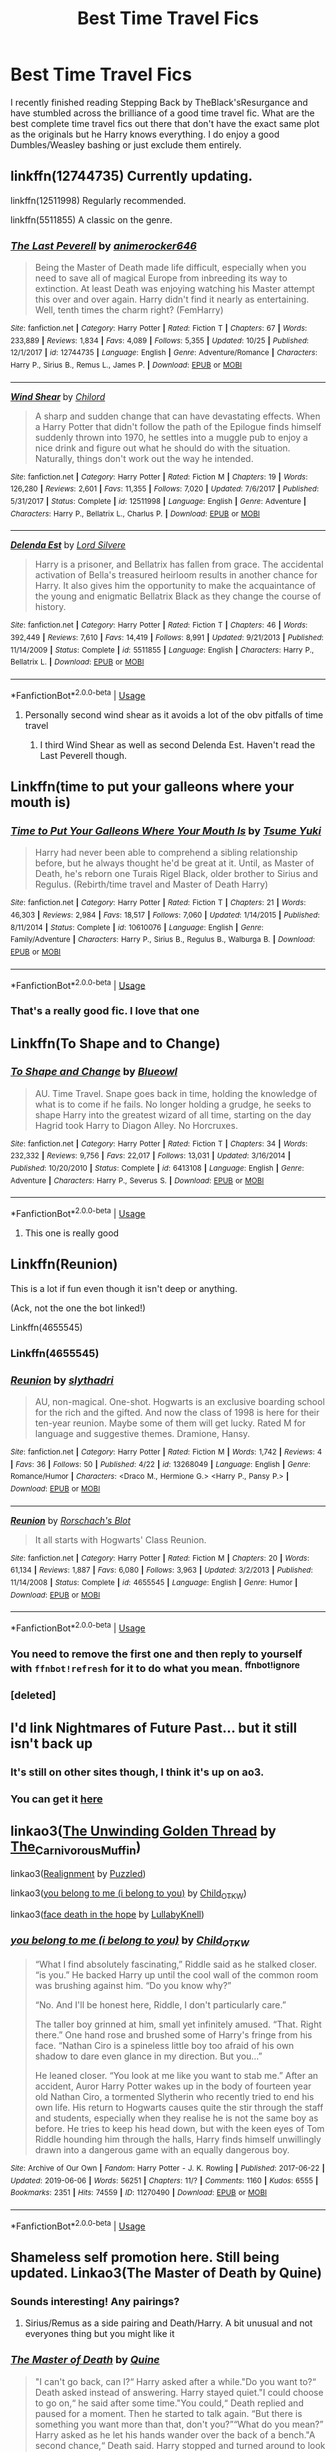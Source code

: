 #+TITLE: Best Time Travel Fics

* Best Time Travel Fics
:PROPERTIES:
:Author: jasoneill23
:Score: 74
:DateUnix: 1573124972.0
:DateShort: 2019-Nov-07
:FlairText: Request
:END:
I recently finished reading Stepping Back by TheBlack'sResurgance and have stumbled across the brilliance of a good time travel fic. What are the best complete time travel fics out there that don't have the exact same plot as the originals but he Harry knows everything. I do enjoy a good Dumbles/Weasley bashing or just exclude them entirely.


** linkffn(12744735) Currently updating.

linkffn(12511998) Regularly recommended.

linkffn(5511855) A classic on the genre.
:PROPERTIES:
:Author: awdrgh
:Score: 15
:DateUnix: 1573134709.0
:DateShort: 2019-Nov-07
:END:

*** [[https://www.fanfiction.net/s/12744735/1/][*/The Last Peverell/*]] by [[https://www.fanfiction.net/u/3148526/animerocker646][/animerocker646/]]

#+begin_quote
  Being the Master of Death made life difficult, especially when you need to save all of magical Europe from inbreeding its way to extinction. At least Death was enjoying watching his Master attempt this over and over again. Harry didn't find it nearly as entertaining. Well, tenth times the charm right? (FemHarry)
#+end_quote

^{/Site/:} ^{fanfiction.net} ^{*|*} ^{/Category/:} ^{Harry} ^{Potter} ^{*|*} ^{/Rated/:} ^{Fiction} ^{T} ^{*|*} ^{/Chapters/:} ^{67} ^{*|*} ^{/Words/:} ^{233,889} ^{*|*} ^{/Reviews/:} ^{1,834} ^{*|*} ^{/Favs/:} ^{4,089} ^{*|*} ^{/Follows/:} ^{5,355} ^{*|*} ^{/Updated/:} ^{10/25} ^{*|*} ^{/Published/:} ^{12/1/2017} ^{*|*} ^{/id/:} ^{12744735} ^{*|*} ^{/Language/:} ^{English} ^{*|*} ^{/Genre/:} ^{Adventure/Romance} ^{*|*} ^{/Characters/:} ^{Harry} ^{P.,} ^{Sirius} ^{B.,} ^{Remus} ^{L.,} ^{James} ^{P.} ^{*|*} ^{/Download/:} ^{[[http://www.ff2ebook.com/old/ffn-bot/index.php?id=12744735&source=ff&filetype=epub][EPUB]]} ^{or} ^{[[http://www.ff2ebook.com/old/ffn-bot/index.php?id=12744735&source=ff&filetype=mobi][MOBI]]}

--------------

[[https://www.fanfiction.net/s/12511998/1/][*/Wind Shear/*]] by [[https://www.fanfiction.net/u/67673/Chilord][/Chilord/]]

#+begin_quote
  A sharp and sudden change that can have devastating effects. When a Harry Potter that didn't follow the path of the Epilogue finds himself suddenly thrown into 1970, he settles into a muggle pub to enjoy a nice drink and figure out what he should do with the situation. Naturally, things don't work out the way he intended.
#+end_quote

^{/Site/:} ^{fanfiction.net} ^{*|*} ^{/Category/:} ^{Harry} ^{Potter} ^{*|*} ^{/Rated/:} ^{Fiction} ^{M} ^{*|*} ^{/Chapters/:} ^{19} ^{*|*} ^{/Words/:} ^{126,280} ^{*|*} ^{/Reviews/:} ^{2,601} ^{*|*} ^{/Favs/:} ^{11,355} ^{*|*} ^{/Follows/:} ^{7,020} ^{*|*} ^{/Updated/:} ^{7/6/2017} ^{*|*} ^{/Published/:} ^{5/31/2017} ^{*|*} ^{/Status/:} ^{Complete} ^{*|*} ^{/id/:} ^{12511998} ^{*|*} ^{/Language/:} ^{English} ^{*|*} ^{/Genre/:} ^{Adventure} ^{*|*} ^{/Characters/:} ^{Harry} ^{P.,} ^{Bellatrix} ^{L.,} ^{Charlus} ^{P.} ^{*|*} ^{/Download/:} ^{[[http://www.ff2ebook.com/old/ffn-bot/index.php?id=12511998&source=ff&filetype=epub][EPUB]]} ^{or} ^{[[http://www.ff2ebook.com/old/ffn-bot/index.php?id=12511998&source=ff&filetype=mobi][MOBI]]}

--------------

[[https://www.fanfiction.net/s/5511855/1/][*/Delenda Est/*]] by [[https://www.fanfiction.net/u/116880/Lord-Silvere][/Lord Silvere/]]

#+begin_quote
  Harry is a prisoner, and Bellatrix has fallen from grace. The accidental activation of Bella's treasured heirloom results in another chance for Harry. It also gives him the opportunity to make the acquaintance of the young and enigmatic Bellatrix Black as they change the course of history.
#+end_quote

^{/Site/:} ^{fanfiction.net} ^{*|*} ^{/Category/:} ^{Harry} ^{Potter} ^{*|*} ^{/Rated/:} ^{Fiction} ^{T} ^{*|*} ^{/Chapters/:} ^{46} ^{*|*} ^{/Words/:} ^{392,449} ^{*|*} ^{/Reviews/:} ^{7,610} ^{*|*} ^{/Favs/:} ^{14,419} ^{*|*} ^{/Follows/:} ^{8,991} ^{*|*} ^{/Updated/:} ^{9/21/2013} ^{*|*} ^{/Published/:} ^{11/14/2009} ^{*|*} ^{/Status/:} ^{Complete} ^{*|*} ^{/id/:} ^{5511855} ^{*|*} ^{/Language/:} ^{English} ^{*|*} ^{/Characters/:} ^{Harry} ^{P.,} ^{Bellatrix} ^{L.} ^{*|*} ^{/Download/:} ^{[[http://www.ff2ebook.com/old/ffn-bot/index.php?id=5511855&source=ff&filetype=epub][EPUB]]} ^{or} ^{[[http://www.ff2ebook.com/old/ffn-bot/index.php?id=5511855&source=ff&filetype=mobi][MOBI]]}

--------------

*FanfictionBot*^{2.0.0-beta} | [[https://github.com/tusing/reddit-ffn-bot/wiki/Usage][Usage]]
:PROPERTIES:
:Author: FanfictionBot
:Score: 5
:DateUnix: 1573134726.0
:DateShort: 2019-Nov-07
:END:

**** Personally second wind shear as it avoids a lot of the obv pitfalls of time travel
:PROPERTIES:
:Author: nicnacR
:Score: 5
:DateUnix: 1573163967.0
:DateShort: 2019-Nov-08
:END:

***** I third Wind Shear as well as second Delenda Est. Haven't read the Last Peverell though.
:PROPERTIES:
:Author: DarthGhengis
:Score: 3
:DateUnix: 1573228626.0
:DateShort: 2019-Nov-08
:END:


** Linkffn(time to put your galleons where your mouth is)
:PROPERTIES:
:Author: LiriStorm
:Score: 19
:DateUnix: 1573132704.0
:DateShort: 2019-Nov-07
:END:

*** [[https://www.fanfiction.net/s/10610076/1/][*/Time to Put Your Galleons Where Your Mouth Is/*]] by [[https://www.fanfiction.net/u/2221413/Tsume-Yuki][/Tsume Yuki/]]

#+begin_quote
  Harry had never been able to comprehend a sibling relationship before, but he always thought he'd be great at it. Until, as Master of Death, he's reborn one Turais Rigel Black, older brother to Sirius and Regulus. (Rebirth/time travel and Master of Death Harry)
#+end_quote

^{/Site/:} ^{fanfiction.net} ^{*|*} ^{/Category/:} ^{Harry} ^{Potter} ^{*|*} ^{/Rated/:} ^{Fiction} ^{T} ^{*|*} ^{/Chapters/:} ^{21} ^{*|*} ^{/Words/:} ^{46,303} ^{*|*} ^{/Reviews/:} ^{2,984} ^{*|*} ^{/Favs/:} ^{18,517} ^{*|*} ^{/Follows/:} ^{7,060} ^{*|*} ^{/Updated/:} ^{1/14/2015} ^{*|*} ^{/Published/:} ^{8/11/2014} ^{*|*} ^{/Status/:} ^{Complete} ^{*|*} ^{/id/:} ^{10610076} ^{*|*} ^{/Language/:} ^{English} ^{*|*} ^{/Genre/:} ^{Family/Adventure} ^{*|*} ^{/Characters/:} ^{Harry} ^{P.,} ^{Sirius} ^{B.,} ^{Regulus} ^{B.,} ^{Walburga} ^{B.} ^{*|*} ^{/Download/:} ^{[[http://www.ff2ebook.com/old/ffn-bot/index.php?id=10610076&source=ff&filetype=epub][EPUB]]} ^{or} ^{[[http://www.ff2ebook.com/old/ffn-bot/index.php?id=10610076&source=ff&filetype=mobi][MOBI]]}

--------------

*FanfictionBot*^{2.0.0-beta} | [[https://github.com/tusing/reddit-ffn-bot/wiki/Usage][Usage]]
:PROPERTIES:
:Author: FanfictionBot
:Score: 13
:DateUnix: 1573132725.0
:DateShort: 2019-Nov-07
:END:


*** That's a really good fic. I love that one
:PROPERTIES:
:Author: Yeknomerif
:Score: 3
:DateUnix: 1573228210.0
:DateShort: 2019-Nov-08
:END:


** Linkffn(To Shape and to Change)
:PROPERTIES:
:Author: DeDe_at_it_again
:Score: 9
:DateUnix: 1573144541.0
:DateShort: 2019-Nov-07
:END:

*** [[https://www.fanfiction.net/s/6413108/1/][*/To Shape and Change/*]] by [[https://www.fanfiction.net/u/1201799/Blueowl][/Blueowl/]]

#+begin_quote
  AU. Time Travel. Snape goes back in time, holding the knowledge of what is to come if he fails. No longer holding a grudge, he seeks to shape Harry into the greatest wizard of all time, starting on the day Hagrid took Harry to Diagon Alley. No Horcruxes.
#+end_quote

^{/Site/:} ^{fanfiction.net} ^{*|*} ^{/Category/:} ^{Harry} ^{Potter} ^{*|*} ^{/Rated/:} ^{Fiction} ^{T} ^{*|*} ^{/Chapters/:} ^{34} ^{*|*} ^{/Words/:} ^{232,332} ^{*|*} ^{/Reviews/:} ^{9,756} ^{*|*} ^{/Favs/:} ^{22,017} ^{*|*} ^{/Follows/:} ^{13,031} ^{*|*} ^{/Updated/:} ^{3/16/2014} ^{*|*} ^{/Published/:} ^{10/20/2010} ^{*|*} ^{/Status/:} ^{Complete} ^{*|*} ^{/id/:} ^{6413108} ^{*|*} ^{/Language/:} ^{English} ^{*|*} ^{/Genre/:} ^{Adventure} ^{*|*} ^{/Characters/:} ^{Harry} ^{P.,} ^{Severus} ^{S.} ^{*|*} ^{/Download/:} ^{[[http://www.ff2ebook.com/old/ffn-bot/index.php?id=6413108&source=ff&filetype=epub][EPUB]]} ^{or} ^{[[http://www.ff2ebook.com/old/ffn-bot/index.php?id=6413108&source=ff&filetype=mobi][MOBI]]}

--------------

*FanfictionBot*^{2.0.0-beta} | [[https://github.com/tusing/reddit-ffn-bot/wiki/Usage][Usage]]
:PROPERTIES:
:Author: FanfictionBot
:Score: 6
:DateUnix: 1573144557.0
:DateShort: 2019-Nov-07
:END:

**** This one is really good
:PROPERTIES:
:Author: southernfriedsexy
:Score: 2
:DateUnix: 1573168781.0
:DateShort: 2019-Nov-08
:END:


** Linkffn(Reunion)

This is a lot if fun even though it isn't deep or anything.

(Ack, not the one the bot linked!)

Linkffn(4655545)
:PROPERTIES:
:Author: nescienceescape
:Score: 5
:DateUnix: 1573149399.0
:DateShort: 2019-Nov-07
:END:

*** Linkffn(4655545)
:PROPERTIES:
:Author: nescienceescape
:Score: 4
:DateUnix: 1573149621.0
:DateShort: 2019-Nov-07
:END:


*** [[https://www.fanfiction.net/s/13268049/1/][*/Reunion/*]] by [[https://www.fanfiction.net/u/10832268/slythadri][/slythadri/]]

#+begin_quote
  AU, non-magical. One-shot. Hogwarts is an exclusive boarding school for the rich and the gifted. And now the class of 1998 is here for their ten-year reunion. Maybe some of them will get lucky. Rated M for language and suggestive themes. Dramione, Hansy.
#+end_quote

^{/Site/:} ^{fanfiction.net} ^{*|*} ^{/Category/:} ^{Harry} ^{Potter} ^{*|*} ^{/Rated/:} ^{Fiction} ^{M} ^{*|*} ^{/Words/:} ^{1,742} ^{*|*} ^{/Reviews/:} ^{4} ^{*|*} ^{/Favs/:} ^{36} ^{*|*} ^{/Follows/:} ^{50} ^{*|*} ^{/Published/:} ^{4/22} ^{*|*} ^{/id/:} ^{13268049} ^{*|*} ^{/Language/:} ^{English} ^{*|*} ^{/Genre/:} ^{Romance/Humor} ^{*|*} ^{/Characters/:} ^{<Draco} ^{M.,} ^{Hermione} ^{G.>} ^{<Harry} ^{P.,} ^{Pansy} ^{P.>} ^{*|*} ^{/Download/:} ^{[[http://www.ff2ebook.com/old/ffn-bot/index.php?id=13268049&source=ff&filetype=epub][EPUB]]} ^{or} ^{[[http://www.ff2ebook.com/old/ffn-bot/index.php?id=13268049&source=ff&filetype=mobi][MOBI]]}

--------------

[[https://www.fanfiction.net/s/4655545/1/][*/Reunion/*]] by [[https://www.fanfiction.net/u/686093/Rorschach-s-Blot][/Rorschach's Blot/]]

#+begin_quote
  It all starts with Hogwarts' Class Reunion.
#+end_quote

^{/Site/:} ^{fanfiction.net} ^{*|*} ^{/Category/:} ^{Harry} ^{Potter} ^{*|*} ^{/Rated/:} ^{Fiction} ^{M} ^{*|*} ^{/Chapters/:} ^{20} ^{*|*} ^{/Words/:} ^{61,134} ^{*|*} ^{/Reviews/:} ^{1,887} ^{*|*} ^{/Favs/:} ^{6,080} ^{*|*} ^{/Follows/:} ^{3,963} ^{*|*} ^{/Updated/:} ^{3/2/2013} ^{*|*} ^{/Published/:} ^{11/14/2008} ^{*|*} ^{/Status/:} ^{Complete} ^{*|*} ^{/id/:} ^{4655545} ^{*|*} ^{/Language/:} ^{English} ^{*|*} ^{/Genre/:} ^{Humor} ^{*|*} ^{/Download/:} ^{[[http://www.ff2ebook.com/old/ffn-bot/index.php?id=4655545&source=ff&filetype=epub][EPUB]]} ^{or} ^{[[http://www.ff2ebook.com/old/ffn-bot/index.php?id=4655545&source=ff&filetype=mobi][MOBI]]}

--------------

*FanfictionBot*^{2.0.0-beta} | [[https://github.com/tusing/reddit-ffn-bot/wiki/Usage][Usage]]
:PROPERTIES:
:Author: FanfictionBot
:Score: 1
:DateUnix: 1573438009.0
:DateShort: 2019-Nov-11
:END:


*** You need to remove the first one and then reply to yourself with =ffnbot!refresh= for it to do what you mean. ^{ffnbot!ignore}
:PROPERTIES:
:Author: adgnatum
:Score: 1
:DateUnix: 1573438167.0
:DateShort: 2019-Nov-11
:END:


*** [deleted]
:PROPERTIES:
:Score: 0
:DateUnix: 1573149424.0
:DateShort: 2019-Nov-07
:END:


** I'd link Nightmares of Future Past... but it still isn't back up
:PROPERTIES:
:Author: The379thHero
:Score: 4
:DateUnix: 1573162854.0
:DateShort: 2019-Nov-08
:END:

*** It's still on other sites though, I think it's up on ao3.
:PROPERTIES:
:Author: machjacob51141
:Score: 1
:DateUnix: 1573196645.0
:DateShort: 2019-Nov-08
:END:


*** You can get it [[http://ff2ebook.com/archive.php?search=2636963&sort=title][here]]
:PROPERTIES:
:Author: OSRS_King_Graham
:Score: 1
:DateUnix: 1578067392.0
:DateShort: 2020-Jan-03
:END:


** linkao3([[https://archiveofourown.org/works/15499683][The Unwinding Golden Thread]] by [[https://archiveofourown.org/users/The_Carnivorous_Muffin/pseuds/The_Carnivorous_Muffin][The_Carnivorous_Muffin]])

linkao3([[https://archiveofourown.org/works/6623293][Realignment]] by [[https://archiveofourown.org/users/Puzzled/pseuds/Puzzled][Puzzled]])

linkao3([[https://archiveofourown.org/works/11270490][you belong to me (i belong to you)]] by [[https://archiveofourown.org/users/Child_OTKW/pseuds/Child_OTKW][Child_OTKW]])

linkao3([[https://archiveofourown.org/works/5986366][face death in the hope]] by [[https://archiveofourown.org/users/LullabyKnell/pseuds/LullabyKnell][LullabyKnell]])
:PROPERTIES:
:Author: AgathaJames
:Score: 4
:DateUnix: 1573176135.0
:DateShort: 2019-Nov-08
:END:

*** [[https://archiveofourown.org/works/11270490][*/you belong to me (i belong to you)/*]] by [[https://www.archiveofourown.org/users/Child_OTKW/pseuds/Child_OTKW][/Child_OTKW/]]

#+begin_quote
  “What I find absolutely fascinating,” Riddle said as he stalked closer. “is you.” He backed Harry up until the cool wall of the common room was brushing against him. “Do you know why?”

  “No. And I'll be honest here, Riddle, I don't particularly care.”

  The taller boy grinned at him, small yet infinitely amused. “That. Right there.” One hand rose and brushed some of Harry's fringe from his face. “Nathan Ciro is a spineless little boy too afraid of his own shadow to dare even glance in my direction. But you...”

  He leaned closer. “You look at me like you want to stab me.” After an accident, Auror Harry Potter wakes up in the body of fourteen year old Nathan Ciro, a tormented Slytherin who recently tried to end his own life. His return to Hogwarts causes quite the stir through the staff and students, especially when they realise he is not the same boy as before. He tries to keep his head down, but with the keen eyes of Tom Riddle hounding him through the halls, Harry finds himself unwillingly drawn into a dangerous game with an equally dangerous boy.
#+end_quote

^{/Site/:} ^{Archive} ^{of} ^{Our} ^{Own} ^{*|*} ^{/Fandom/:} ^{Harry} ^{Potter} ^{-} ^{J.} ^{K.} ^{Rowling} ^{*|*} ^{/Published/:} ^{2017-06-22} ^{*|*} ^{/Updated/:} ^{2019-06-06} ^{*|*} ^{/Words/:} ^{56251} ^{*|*} ^{/Chapters/:} ^{11/?} ^{*|*} ^{/Comments/:} ^{1160} ^{*|*} ^{/Kudos/:} ^{6555} ^{*|*} ^{/Bookmarks/:} ^{2351} ^{*|*} ^{/Hits/:} ^{74559} ^{*|*} ^{/ID/:} ^{11270490} ^{*|*} ^{/Download/:} ^{[[https://archiveofourown.org/downloads/11270490/you%20belong%20to%20me%20i.epub?updated_at=1570094635][EPUB]]} ^{or} ^{[[https://archiveofourown.org/downloads/11270490/you%20belong%20to%20me%20i.mobi?updated_at=1570094635][MOBI]]}

--------------

*FanfictionBot*^{2.0.0-beta} | [[https://github.com/tusing/reddit-ffn-bot/wiki/Usage][Usage]]
:PROPERTIES:
:Author: FanfictionBot
:Score: 2
:DateUnix: 1573176174.0
:DateShort: 2019-Nov-08
:END:


** Shameless self promotion here. Still being updated. Linkao3(The Master of Death by Quine)
:PROPERTIES:
:Author: Quine_
:Score: 6
:DateUnix: 1573143388.0
:DateShort: 2019-Nov-07
:END:

*** Sounds interesting! Any pairings?
:PROPERTIES:
:Author: Slippd
:Score: 3
:DateUnix: 1573162794.0
:DateShort: 2019-Nov-08
:END:

**** Sirius/Remus as a side pairing and Death/Harry. A bit unusual and not everyones thing but you might like it
:PROPERTIES:
:Author: Quine_
:Score: 1
:DateUnix: 1573165318.0
:DateShort: 2019-Nov-08
:END:


*** [[https://archiveofourown.org/works/17672156][*/The Master of Death/*]] by [[https://www.archiveofourown.org/users/Quine/pseuds/Quine][/Quine/]]

#+begin_quote
  "I can't go back, can I?“ Harry asked after a while."Do you want to?“ Death asked instead of answering. Harry stayed quiet."I could choose to go on,“ he said after some time."You could,“ Death replied and paused for a moment. Then he started to talk again. “But there is something you want more than that, don't you?”“What do you mean?” Harry asked as he let his hands wander over the back of a bench."A second chance,“ Death said. Harry stopped and turned around to look at the being. “I cannot simply bring back the dead. But If you were my Master, I could bring you back to the dead." Twenty-four-year old Harry Potter feels like something is missing in his life. When Death offers him a second chance, he takes it.Accompanied by the being, Harry travels back to the summer before Sirius dies. Inside his younger body and the memories of an older self, Harry realizes, that being connected to Death may have twisted his morals a little more than expected.And while the Ministry could use a change; this time he won't let himself being used in this war. Neither by Dumbledore nor anyone else.
#+end_quote

^{/Site/:} ^{Archive} ^{of} ^{Our} ^{Own} ^{*|*} ^{/Fandom/:} ^{Harry} ^{Potter} ^{-} ^{J.} ^{K.} ^{Rowling} ^{*|*} ^{/Published/:} ^{2019-02-05} ^{*|*} ^{/Updated/:} ^{2019-10-25} ^{*|*} ^{/Words/:} ^{129138} ^{*|*} ^{/Chapters/:} ^{34/?} ^{*|*} ^{/Comments/:} ^{1075} ^{*|*} ^{/Kudos/:} ^{3652} ^{*|*} ^{/Bookmarks/:} ^{1007} ^{*|*} ^{/Hits/:} ^{58651} ^{*|*} ^{/ID/:} ^{17672156} ^{*|*} ^{/Download/:} ^{[[https://archiveofourown.org/downloads/17672156/The%20Master%20of%20Death.epub?updated_at=1572360154][EPUB]]} ^{or} ^{[[https://archiveofourown.org/downloads/17672156/The%20Master%20of%20Death.mobi?updated_at=1572360154][MOBI]]}

--------------

*FanfictionBot*^{2.0.0-beta} | [[https://github.com/tusing/reddit-ffn-bot/wiki/Usage][Usage]]
:PROPERTIES:
:Author: FanfictionBot
:Score: 2
:DateUnix: 1573143403.0
:DateShort: 2019-Nov-07
:END:


*** Is that death/harry pairing a slash pairing?
:PROPERTIES:
:Author: raapster
:Score: 1
:DateUnix: 1573173997.0
:DateShort: 2019-Nov-08
:END:

**** You could say yes since Death appears mostly as guy
:PROPERTIES:
:Author: Quine_
:Score: 1
:DateUnix: 1573200957.0
:DateShort: 2019-Nov-08
:END:


*** [deleted]
:PROPERTIES:
:Score: 1
:DateUnix: 1573161170.0
:DateShort: 2019-Nov-08
:END:

**** ao3 is massively better than ffn (including on mobile) so not sure what you are on about.
:PROPERTIES:
:Author: Noexit007
:Score: 8
:DateUnix: 1573165304.0
:DateShort: 2019-Nov-08
:END:

***** But the fanfiction app by Michael Chen is pretty solid, I just wish I had an equivalent for archive of our own besides downloading
:PROPERTIES:
:Author: Gible1
:Score: 1
:DateUnix: 1573179640.0
:DateShort: 2019-Nov-08
:END:

****** God yes, i'm a huge fan of that one too.
:PROPERTIES:
:Author: DaGeek247
:Score: 1
:DateUnix: 1573223473.0
:DateShort: 2019-Nov-08
:END:


***** Mobile on ao3 doesn't mark progress on a story, doesn't show me which stories i'm following in order of updates, and doesn't have any helpful notifications when a story is updated, besides the email telling me there's a new chapter.

I haven't found an app that changes this either. At least if I have to use the fanfiction website i can go to my followed stories and sort by update time.
:PROPERTIES:
:Author: DaGeek247
:Score: 1
:DateUnix: 1573225035.0
:DateShort: 2019-Nov-08
:END:


**** Ah sorry. I want to finish it first but afterwards I might
:PROPERTIES:
:Author: Quine_
:Score: 1
:DateUnix: 1573165354.0
:DateShort: 2019-Nov-08
:END:


** Time travel is my jam! Try [[https://archiveofourown.org/bookmarks?utf8=%E2%9C%93&commit=Sort+and+Filter&bookmark_search%5Bsort_column%5D=created_at&include_bookmark_search%5Bfandom_ids%5D%5B%5D=136512&include_bookmark_search%5Btag_ids%5D%5B%5D=7479&bookmark_search%5Bother_tag_names%5D=&bookmark_search%5Bother_bookmark_tag_names%5D=&bookmark_search%5Bexcluded_tag_names%5D=&bookmark_search%5Bexcluded_bookmark_tag_names%5D=&bookmark_search%5Bbookmarkable_query%5D=&bookmark_search%5Bbookmark_query%5D=&bookmark_search%5Blanguage_id%5D=&bookmark_search%5Brec%5D=0&bookmark_search%5Bwith_notes%5D=0&user_id=Elliewriteshere][my A03 bookmarks]], filtered for HP and time travel. You can also filter by word count if you want to.
:PROPERTIES:
:Author: elliewashere
:Score: 4
:DateUnix: 1573145376.0
:DateShort: 2019-Nov-07
:END:


** [[https://archiveofourown.org/works/4701869]] this one is incedible! And funny! And well written!
:PROPERTIES:
:Author: upsidedownsunglasses
:Score: 2
:DateUnix: 1573140798.0
:DateShort: 2019-Nov-07
:END:


** Delenda Est is one of my favorites, and its linked in one of the other comments. I'd add:

linkffn(11053807) - Dumbledore has Hermione extensively train for the war using a Time Turner - the time turner is used multiple times. Pairing HGSS

linkffn(10772496) - A massive story with multiple arcs. The time loop is set up really well and connects the past with the future smoothly. It's a slice of life type of fic. Pairing HG/SB, HG/RL

linkao3(12801672) - Hermione is an Unspeakable who is still fighting dark lords after Voldemort with her friends. She ends up deaged into a fifth year in the 1940s in a time where Grindelwald is a huge threat. This goes very in depth into magical theory and how the changes Hermione makes will affect the future. This is also a slice of life with numerous characters involved. Pairing: Hermione/Tom

linkffn(13001792) Thirteen year old Bellatrix Black travels forward in time to 1993. She's very OP and crazy. Bellatrix is from an alternate universe and has a patron Goddess who she embodies. Lots of stuff about dark magic

linkffn(12132374) - Right after the battle in DH, something happens and Hermione is sent back in time and put into the body of someone who was previously dead in the original timeline- Cathal Rosier. The original Hermione also exists in this story. This is very character driven, and the "mystery" is what went wrong at the Final Battle for Hermione to end up this was. There's a lot of focus on pureblood society

linkffn(10610076) - really good MoD Harry
:PROPERTIES:
:Author: TheEmeraldDoe
:Score: 2
:DateUnix: 1573174154.0
:DateShort: 2019-Nov-08
:END:

*** [[https://archiveofourown.org/works/12801672][*/Strange Attractors 01 Waking Up with a Headache/*]] by [[https://www.archiveofourown.org/users/Mistakes_and_Experiments/pseuds/Mistakes_and_Experiments/users/Mistakes_and_Experiments/pseuds/Orange%20et%20Blue%20Morality][/Mistakes_and_ExperimentsOrange et Blue Morality (Mistakes_and_Experiments)/]]

#+begin_quote
  Unspeakable Granger wakes up with missing memories in Hogwarts...in 1942. Hermione might not remember much, but she knew that even post-Voldemort, there were many wannabe dark lords she and her friends had to fight against. The world wasn't automatically sunshine and roses just because they've defeated Voldemort.

  Also, go back? What go back? If she doesn't even know how she got here with all the wounds she had, then there's really no guarantee that a safe way to jump forward exists! Yet the possibilities that are open to her... if she could change the wizarding world half a century earlier, maybe they'd be more prepared against dark lords in the future. Perhaps a better world for the friends she'd left. With this in mind, Hermione Curie (Granger) sets out to use her field healer and master arithmancer abilities to the fullest (if she had to invent a couple of things earlier than they actually happened in her old future, so be it). Not to mention that in her very-biased-opinion, the wizarding world needs to be dragged out of its old prejudices, kicking and screaming if necessary. But who is that particular prefect? Her mind itches at seeing him...
#+end_quote

^{/Site/:} ^{Archive} ^{of} ^{Our} ^{Own} ^{*|*} ^{/Fandom/:} ^{Harry} ^{Potter} ^{-} ^{J.} ^{K.} ^{Rowling} ^{*|*} ^{/Published/:} ^{2017-11-23} ^{*|*} ^{/Updated/:} ^{2019-06-29} ^{*|*} ^{/Words/:} ^{471155} ^{*|*} ^{/Chapters/:} ^{62/?} ^{*|*} ^{/Comments/:} ^{996} ^{*|*} ^{/Kudos/:} ^{1077} ^{*|*} ^{/Bookmarks/:} ^{293} ^{*|*} ^{/Hits/:} ^{30180} ^{*|*} ^{/ID/:} ^{12801672} ^{*|*} ^{/Download/:} ^{[[https://archiveofourown.org/downloads/12801672/Strange%20Attractors.epub?updated_at=1570081772][EPUB]]} ^{or} ^{[[https://archiveofourown.org/downloads/12801672/Strange%20Attractors.mobi?updated_at=1570081772][MOBI]]}

--------------

[[https://www.fanfiction.net/s/11053807/1/][*/Sin & Vice/*]] by [[https://www.fanfiction.net/u/1112270/mak5258][/mak5258/]]

#+begin_quote
  In her sixth year, Dumbledore makes Hermione a key figure in a plan to help Harry defeat Voldemort. (It's difficult to summarize this without spoilers--- HG/SS; there's a Time Turner involved but probably not how you expect; the story really gets started in Chapter Three.)
#+end_quote

^{/Site/:} ^{fanfiction.net} ^{*|*} ^{/Category/:} ^{Harry} ^{Potter} ^{*|*} ^{/Rated/:} ^{Fiction} ^{M} ^{*|*} ^{/Chapters/:} ^{63} ^{*|*} ^{/Words/:} ^{291,856} ^{*|*} ^{/Reviews/:} ^{2,134} ^{*|*} ^{/Favs/:} ^{2,726} ^{*|*} ^{/Follows/:} ^{1,224} ^{*|*} ^{/Updated/:} ^{9/7/2015} ^{*|*} ^{/Published/:} ^{2/16/2015} ^{*|*} ^{/Status/:} ^{Complete} ^{*|*} ^{/id/:} ^{11053807} ^{*|*} ^{/Language/:} ^{English} ^{*|*} ^{/Genre/:} ^{Romance/Drama} ^{*|*} ^{/Characters/:} ^{<Hermione} ^{G.,} ^{Severus} ^{S.>} ^{*|*} ^{/Download/:} ^{[[http://www.ff2ebook.com/old/ffn-bot/index.php?id=11053807&source=ff&filetype=epub][EPUB]]} ^{or} ^{[[http://www.ff2ebook.com/old/ffn-bot/index.php?id=11053807&source=ff&filetype=mobi][MOBI]]}

--------------

[[https://www.fanfiction.net/s/10772496/1/][*/The Debt of Time/*]] by [[https://www.fanfiction.net/u/5869599/ShayaLonnie][/ShayaLonnie/]]

#+begin_quote
  When Hermione finds a way to bring Sirius back from the veil, her actions change the rest of the war. Little does she know her spell restoring him to life provokes magic she doesn't understand and sets her on a path that ends with a Time-Turner. *Art by Freya Ishtar*
#+end_quote

^{/Site/:} ^{fanfiction.net} ^{*|*} ^{/Category/:} ^{Harry} ^{Potter} ^{*|*} ^{/Rated/:} ^{Fiction} ^{M} ^{*|*} ^{/Chapters/:} ^{154} ^{*|*} ^{/Words/:} ^{727,059} ^{*|*} ^{/Reviews/:} ^{13,031} ^{*|*} ^{/Favs/:} ^{9,089} ^{*|*} ^{/Follows/:} ^{3,562} ^{*|*} ^{/Updated/:} ^{10/27/2016} ^{*|*} ^{/Published/:} ^{10/21/2014} ^{*|*} ^{/Status/:} ^{Complete} ^{*|*} ^{/id/:} ^{10772496} ^{*|*} ^{/Language/:} ^{English} ^{*|*} ^{/Genre/:} ^{Romance/Friendship} ^{*|*} ^{/Characters/:} ^{Hermione} ^{G.,} ^{Sirius} ^{B.,} ^{Remus} ^{L.} ^{*|*} ^{/Download/:} ^{[[http://www.ff2ebook.com/old/ffn-bot/index.php?id=10772496&source=ff&filetype=epub][EPUB]]} ^{or} ^{[[http://www.ff2ebook.com/old/ffn-bot/index.php?id=10772496&source=ff&filetype=mobi][MOBI]]}

--------------

[[https://www.fanfiction.net/s/13001792/1/][*/All According to Plan/*]] by [[https://www.fanfiction.net/u/10948791/LysandraLeigh][/LysandraLeigh/]]

#+begin_quote
  Thirteen-year-old Bella Black intended to go back in time to start a war in service to her patron goddess. Ritual magic goes awry and she finds herself in 1993, faced with a failing House of Black, an insane alter ego, and a Dark Lord on the rise. Chaos ensues. Title drop. (A collaboration by LeighaGreene and inwardtransience)
#+end_quote

^{/Site/:} ^{fanfiction.net} ^{*|*} ^{/Category/:} ^{Harry} ^{Potter} ^{*|*} ^{/Rated/:} ^{Fiction} ^{M} ^{*|*} ^{/Chapters/:} ^{34} ^{*|*} ^{/Words/:} ^{470,119} ^{*|*} ^{/Reviews/:} ^{271} ^{*|*} ^{/Favs/:} ^{611} ^{*|*} ^{/Follows/:} ^{811} ^{*|*} ^{/Updated/:} ^{10/9} ^{*|*} ^{/Published/:} ^{7/14/2018} ^{*|*} ^{/Status/:} ^{Complete} ^{*|*} ^{/id/:} ^{13001792} ^{*|*} ^{/Language/:} ^{English} ^{*|*} ^{/Genre/:} ^{Fantasy/Humor} ^{*|*} ^{/Characters/:} ^{Harry} ^{P.,} ^{Hermione} ^{G.,} ^{Bellatrix} ^{L.,} ^{Blaise} ^{Z.} ^{*|*} ^{/Download/:} ^{[[http://www.ff2ebook.com/old/ffn-bot/index.php?id=13001792&source=ff&filetype=epub][EPUB]]} ^{or} ^{[[http://www.ff2ebook.com/old/ffn-bot/index.php?id=13001792&source=ff&filetype=mobi][MOBI]]}

--------------

[[https://www.fanfiction.net/s/12132374/1/][*/Six Pomegranate Seeds/*]] by [[https://www.fanfiction.net/u/981377/Seselt][/Seselt/]]

#+begin_quote
  At the end, something happened. Hermione clutches at one fraying thread, uncertain whether she is Arachne or Persephone. What she does know is that she will keep fighting to protect her friends even if she must walk a dark path. *time travel*
#+end_quote

^{/Site/:} ^{fanfiction.net} ^{*|*} ^{/Category/:} ^{Harry} ^{Potter} ^{*|*} ^{/Rated/:} ^{Fiction} ^{M} ^{*|*} ^{/Chapters/:} ^{46} ^{*|*} ^{/Words/:} ^{186,656} ^{*|*} ^{/Reviews/:} ^{2,696} ^{*|*} ^{/Favs/:} ^{2,098} ^{*|*} ^{/Follows/:} ^{2,380} ^{*|*} ^{/Updated/:} ^{9/26/2018} ^{*|*} ^{/Published/:} ^{9/3/2016} ^{*|*} ^{/Status/:} ^{Complete} ^{*|*} ^{/id/:} ^{12132374} ^{*|*} ^{/Language/:} ^{English} ^{*|*} ^{/Genre/:} ^{Supernatural/Adventure} ^{*|*} ^{/Characters/:} ^{Hermione} ^{G.,} ^{Draco} ^{M.,} ^{Severus} ^{S.,} ^{Marcus} ^{F.} ^{*|*} ^{/Download/:} ^{[[http://www.ff2ebook.com/old/ffn-bot/index.php?id=12132374&source=ff&filetype=epub][EPUB]]} ^{or} ^{[[http://www.ff2ebook.com/old/ffn-bot/index.php?id=12132374&source=ff&filetype=mobi][MOBI]]}

--------------

[[https://www.fanfiction.net/s/10610076/1/][*/Time to Put Your Galleons Where Your Mouth Is/*]] by [[https://www.fanfiction.net/u/2221413/Tsume-Yuki][/Tsume Yuki/]]

#+begin_quote
  Harry had never been able to comprehend a sibling relationship before, but he always thought he'd be great at it. Until, as Master of Death, he's reborn one Turais Rigel Black, older brother to Sirius and Regulus. (Rebirth/time travel and Master of Death Harry)
#+end_quote

^{/Site/:} ^{fanfiction.net} ^{*|*} ^{/Category/:} ^{Harry} ^{Potter} ^{*|*} ^{/Rated/:} ^{Fiction} ^{T} ^{*|*} ^{/Chapters/:} ^{21} ^{*|*} ^{/Words/:} ^{46,303} ^{*|*} ^{/Reviews/:} ^{2,984} ^{*|*} ^{/Favs/:} ^{18,517} ^{*|*} ^{/Follows/:} ^{7,060} ^{*|*} ^{/Updated/:} ^{1/14/2015} ^{*|*} ^{/Published/:} ^{8/11/2014} ^{*|*} ^{/Status/:} ^{Complete} ^{*|*} ^{/id/:} ^{10610076} ^{*|*} ^{/Language/:} ^{English} ^{*|*} ^{/Genre/:} ^{Family/Adventure} ^{*|*} ^{/Characters/:} ^{Harry} ^{P.,} ^{Sirius} ^{B.,} ^{Regulus} ^{B.,} ^{Walburga} ^{B.} ^{*|*} ^{/Download/:} ^{[[http://www.ff2ebook.com/old/ffn-bot/index.php?id=10610076&source=ff&filetype=epub][EPUB]]} ^{or} ^{[[http://www.ff2ebook.com/old/ffn-bot/index.php?id=10610076&source=ff&filetype=mobi][MOBI]]}

--------------

*FanfictionBot*^{2.0.0-beta} | [[https://github.com/tusing/reddit-ffn-bot/wiki/Usage][Usage]]
:PROPERTIES:
:Author: FanfictionBot
:Score: 1
:DateUnix: 1573174204.0
:DateShort: 2019-Nov-08
:END:

**** I just finished debt of time for the second time. Its a huge guilty pleasure of mine and I love it
:PROPERTIES:
:Author: beachbumbabe21
:Score: 1
:DateUnix: 1573225254.0
:DateShort: 2019-Nov-08
:END:


** A bit more specific love. What era? Preferred main character? Slash or No slash?
:PROPERTIES:
:Author: DeDe_at_it_again
:Score: 2
:DateUnix: 1573144652.0
:DateShort: 2019-Nov-07
:END:


** Personally the time travel one that I like is Scotland Evander's Rewritten in Time series
:PROPERTIES:
:Score: 1
:DateUnix: 1573167509.0
:DateShort: 2019-Nov-08
:END:


** Linkao3([[https://archiveofourown.org/works/6762790/chapters/15456556]]) is a favourite of mine not everyone's cup of tea tho!
:PROPERTIES:
:Author: elmwoodforest
:Score: 1
:DateUnix: 1573196514.0
:DateShort: 2019-Nov-08
:END:

*** [[https://archiveofourown.org/works/6762790][*/Future's Past/*]] by [[https://www.archiveofourown.org/users/darkseraphina/pseuds/darkseraphina][/darkseraphina/]]

#+begin_quote
  Her godfather is dead. So is Tom Riddle, which appears to be the only thing anyone else cares about. Oh, and getting ahold of her, her money, and her titles. Fuck that noise. Ianthe learned how to Maraud from the best, and she doesn't intend to take this lying down.She intends to change a single moment in time - and change the life of her godfather, herself, and the whole of Magical Britain. That the price for that change is all that she is, including her life? There's always a price.Merlin showing up and telling her that the price of her actions isn't her death? Not part of her calculations. Changing the past is surprisingly easy. Living it might just be harder. Especially when the lives she changed to save the future collide with the one she now lives, thirty years in the past.
#+end_quote

^{/Site/:} ^{Archive} ^{of} ^{Our} ^{Own} ^{*|*} ^{/Fandom/:} ^{Harry} ^{Potter} ^{-} ^{J.} ^{K.} ^{Rowling} ^{*|*} ^{/Published/:} ^{2016-05-06} ^{*|*} ^{/Completed/:} ^{2016-05-07} ^{*|*} ^{/Words/:} ^{40945} ^{*|*} ^{/Chapters/:} ^{15/15} ^{*|*} ^{/Comments/:} ^{440} ^{*|*} ^{/Kudos/:} ^{5055} ^{*|*} ^{/Bookmarks/:} ^{1931} ^{*|*} ^{/Hits/:} ^{97362} ^{*|*} ^{/ID/:} ^{6762790} ^{*|*} ^{/Download/:} ^{[[https://archiveofourown.org/downloads/6762790/Futures%20Past.epub?updated_at=1566619979][EPUB]]} ^{or} ^{[[https://archiveofourown.org/downloads/6762790/Futures%20Past.mobi?updated_at=1566619979][MOBI]]}

--------------

*FanfictionBot*^{2.0.0-beta} | [[https://github.com/tusing/reddit-ffn-bot/wiki/Usage][Usage]]
:PROPERTIES:
:Author: FanfictionBot
:Score: 1
:DateUnix: 1573196522.0
:DateShort: 2019-Nov-08
:END:


** A time travel fic I like is linkffn(Your Secret to Collect) It's a Hermione/Tom one but I think love it.
:PROPERTIES:
:Author: NameThatFandom
:Score: 1
:DateUnix: 1573219267.0
:DateShort: 2019-Nov-08
:END:

*** [[https://www.fanfiction.net/s/13312025/1/][*/Your Secret to Collect/*]] by [[https://www.fanfiction.net/u/12183811/Tempest-E-Dashon][/Tempest E. Dashon/]]

#+begin_quote
  Tom Marvolo Riddle Jr was not someone that anyone wanted to get close to or trust. He was known for being cold and ruthless and unyielding. That is until he meets one untamed and unafraid witch who enjoys watching his temper as she says anything she likes to him. Savior or Destroyer...he was not sure but he was determined to find out.
#+end_quote

^{/Site/:} ^{fanfiction.net} ^{*|*} ^{/Category/:} ^{Harry} ^{Potter} ^{*|*} ^{/Rated/:} ^{Fiction} ^{M} ^{*|*} ^{/Chapters/:} ^{44} ^{*|*} ^{/Words/:} ^{157,873} ^{*|*} ^{/Reviews/:} ^{466} ^{*|*} ^{/Favs/:} ^{208} ^{*|*} ^{/Follows/:} ^{345} ^{*|*} ^{/Updated/:} ^{20h} ^{*|*} ^{/Published/:} ^{6/14} ^{*|*} ^{/id/:} ^{13312025} ^{*|*} ^{/Language/:} ^{English} ^{*|*} ^{/Genre/:} ^{Hurt/Comfort/Romance} ^{*|*} ^{/Characters/:} ^{<Hermione} ^{G.,} ^{Tom} ^{R.} ^{Jr.>} ^{*|*} ^{/Download/:} ^{[[http://www.ff2ebook.com/old/ffn-bot/index.php?id=13312025&source=ff&filetype=epub][EPUB]]} ^{or} ^{[[http://www.ff2ebook.com/old/ffn-bot/index.php?id=13312025&source=ff&filetype=mobi][MOBI]]}

--------------

*FanfictionBot*^{2.0.0-beta} | [[https://github.com/tusing/reddit-ffn-bot/wiki/Usage][Usage]]
:PROPERTIES:
:Author: FanfictionBot
:Score: 1
:DateUnix: 1573219288.0
:DateShort: 2019-Nov-08
:END:


** One Step Forward, Two Decades Back on ffn. Its SS/HG
:PROPERTIES:
:Author: BuggzyDoo
:Score: 1
:DateUnix: 1573278684.0
:DateShort: 2019-Nov-09
:END:


** Well, Three to backstab isn't bad on fanfiction.net. Or if you want something a little different try In the Bleak Midwinter it's more of a Hermione timetravel fic but the writing is Phenomenal.
:PROPERTIES:
:Author: pygmypuffonacid
:Score: 1
:DateUnix: 1573129298.0
:DateShort: 2019-Nov-07
:END:

*** Three to Backstep?
:PROPERTIES:
:Author: ApprehensiveAttempt
:Score: 1
:DateUnix: 1573156494.0
:DateShort: 2019-Nov-07
:END:

**** [[https://m.fanfiction.net/s/10766595/1/Harry-Potter-Three-to-Backstep]]
:PROPERTIES:
:Author: pygmypuffonacid
:Score: 1
:DateUnix: 1573156906.0
:DateShort: 2019-Nov-07
:END:


** [[https://www.fanfiction.net/s/6985795/1/Xerosis][Xerosis]]

Harry's world ends at the hands of those he'd once fought to save. An adult-Harry goes back to his younger self fic.

[[https://www.fanfiction.net/s/1922112/1/Crumbling-Pedestal][Crumbling pedestal]]

Harry's date with Voldemort at the conclusion of the Triwizard tournament didn't go quite as planned. Fate steps in with a 'unique' opportunity, offering Harry the chance to live and mature in the past. For a while, anyway.

My two absolute favorits!
:PROPERTIES:
:Author: Lindela
:Score: 1
:DateUnix: 1573145474.0
:DateShort: 2019-Nov-07
:END:


** Hmph. I found that, while I have several time-travel stories marked, very few involved an adult Harry going back to either his own time or the Marauders era, as you asked for. I did have a few, though.

*Silly ones:*\\
Oh God Not Again! by Sarah1281: linkffn(4536005)\\
Reunion by Rorschach's Blot: linkffn(4655545)\\
/"I'm gonna be really annoyed if I find out Neville's parents defied Snape three times," Harry replied, "really really annoyed."/

*Serious ones* (both Snarry, so skip if that's not your cup of tea):\\
Escaping the Paradox by Meri (aka Meri Oddities): linkao3(2060)\\
Tapestry of Fate by Minxie: linkao3(10140137)

/Edited to add: Well, that last one doesn't work with the bot. I noticed there's a little lock symbol on AO3 that might be the reason. You can still find it there, though./
:PROPERTIES:
:Author: JennaSayquah
:Score: 1
:DateUnix: 1573152326.0
:DateShort: 2019-Nov-07
:END:

*** [[https://archiveofourown.org/works/2060][*/Escaping the Paradox/*]] by [[https://www.archiveofourown.org/users/Meri/pseuds/Meri][/Meri/]]

#+begin_quote
  After Harry is thrown back in time to 1971, he has several choices to make.
#+end_quote

^{/Site/:} ^{Archive} ^{of} ^{Our} ^{Own} ^{*|*} ^{/Fandom/:} ^{Harry} ^{Potter} ^{-} ^{Rowling} ^{*|*} ^{/Published/:} ^{2008-04-19} ^{*|*} ^{/Words/:} ^{35411} ^{*|*} ^{/Chapters/:} ^{1/1} ^{*|*} ^{/Comments/:} ^{145} ^{*|*} ^{/Kudos/:} ^{7113} ^{*|*} ^{/Bookmarks/:} ^{1573} ^{*|*} ^{/Hits/:} ^{132433} ^{*|*} ^{/ID/:} ^{2060} ^{*|*} ^{/Download/:} ^{[[https://archiveofourown.org/downloads/2060/Escaping%20the%20Paradox.epub?updated_at=1568707647][EPUB]]} ^{or} ^{[[https://archiveofourown.org/downloads/2060/Escaping%20the%20Paradox.mobi?updated_at=1568707647][MOBI]]}

--------------

[[https://www.fanfiction.net/s/4536005/1/][*/Oh God Not Again!/*]] by [[https://www.fanfiction.net/u/674180/Sarah1281][/Sarah1281/]]

#+begin_quote
  So maybe everything didn't work out perfectly for Harry. Still, most of his friends survived, he'd gotten married, and was about to become a father. If only he'd have stayed away from the Veil, he wouldn't have had to go back and do everything AGAIN.
#+end_quote

^{/Site/:} ^{fanfiction.net} ^{*|*} ^{/Category/:} ^{Harry} ^{Potter} ^{*|*} ^{/Rated/:} ^{Fiction} ^{K+} ^{*|*} ^{/Chapters/:} ^{50} ^{*|*} ^{/Words/:} ^{162,639} ^{*|*} ^{/Reviews/:} ^{14,520} ^{*|*} ^{/Favs/:} ^{22,202} ^{*|*} ^{/Follows/:} ^{8,955} ^{*|*} ^{/Updated/:} ^{12/22/2009} ^{*|*} ^{/Published/:} ^{9/13/2008} ^{*|*} ^{/Status/:} ^{Complete} ^{*|*} ^{/id/:} ^{4536005} ^{*|*} ^{/Language/:} ^{English} ^{*|*} ^{/Genre/:} ^{Humor/Parody} ^{*|*} ^{/Characters/:} ^{Harry} ^{P.} ^{*|*} ^{/Download/:} ^{[[http://www.ff2ebook.com/old/ffn-bot/index.php?id=4536005&source=ff&filetype=epub][EPUB]]} ^{or} ^{[[http://www.ff2ebook.com/old/ffn-bot/index.php?id=4536005&source=ff&filetype=mobi][MOBI]]}

--------------

[[https://www.fanfiction.net/s/4655545/1/][*/Reunion/*]] by [[https://www.fanfiction.net/u/686093/Rorschach-s-Blot][/Rorschach's Blot/]]

#+begin_quote
  It all starts with Hogwarts' Class Reunion.
#+end_quote

^{/Site/:} ^{fanfiction.net} ^{*|*} ^{/Category/:} ^{Harry} ^{Potter} ^{*|*} ^{/Rated/:} ^{Fiction} ^{M} ^{*|*} ^{/Chapters/:} ^{20} ^{*|*} ^{/Words/:} ^{61,134} ^{*|*} ^{/Reviews/:} ^{1,887} ^{*|*} ^{/Favs/:} ^{6,080} ^{*|*} ^{/Follows/:} ^{3,963} ^{*|*} ^{/Updated/:} ^{3/2/2013} ^{*|*} ^{/Published/:} ^{11/14/2008} ^{*|*} ^{/Status/:} ^{Complete} ^{*|*} ^{/id/:} ^{4655545} ^{*|*} ^{/Language/:} ^{English} ^{*|*} ^{/Genre/:} ^{Humor} ^{*|*} ^{/Download/:} ^{[[http://www.ff2ebook.com/old/ffn-bot/index.php?id=4655545&source=ff&filetype=epub][EPUB]]} ^{or} ^{[[http://www.ff2ebook.com/old/ffn-bot/index.php?id=4655545&source=ff&filetype=mobi][MOBI]]}

--------------

*FanfictionBot*^{2.0.0-beta} | [[https://github.com/tusing/reddit-ffn-bot/wiki/Usage][Usage]]
:PROPERTIES:
:Author: FanfictionBot
:Score: 1
:DateUnix: 1573152352.0
:DateShort: 2019-Nov-07
:END:


** linkffn(Backward with Purpose Part I) was the first fic I read and liked.
:PROPERTIES:
:Author: Fredrik1994
:Score: 1
:DateUnix: 1573154504.0
:DateShort: 2019-Nov-07
:END:

*** [[https://www.fanfiction.net/s/4101650/1/][*/Backward With Purpose Part I: Always and Always/*]] by [[https://www.fanfiction.net/u/386600/deadwoodpecker][/deadwoodpecker/]]

#+begin_quote
  AU. Harry, Ron, and Ginny send themselves back in time to avoid the destruction of everything they hold dear, and the deaths of everyone they love.
#+end_quote

^{/Site/:} ^{fanfiction.net} ^{*|*} ^{/Category/:} ^{Harry} ^{Potter} ^{*|*} ^{/Rated/:} ^{Fiction} ^{M} ^{*|*} ^{/Chapters/:} ^{55} ^{*|*} ^{/Words/:} ^{286,803} ^{*|*} ^{/Reviews/:} ^{4,753} ^{*|*} ^{/Favs/:} ^{6,956} ^{*|*} ^{/Follows/:} ^{2,604} ^{*|*} ^{/Updated/:} ^{9/28/2018} ^{*|*} ^{/Published/:} ^{2/28/2008} ^{*|*} ^{/Status/:} ^{Complete} ^{*|*} ^{/id/:} ^{4101650} ^{*|*} ^{/Language/:} ^{English} ^{*|*} ^{/Characters/:} ^{Harry} ^{P.,} ^{Ginny} ^{W.} ^{*|*} ^{/Download/:} ^{[[http://www.ff2ebook.com/old/ffn-bot/index.php?id=4101650&source=ff&filetype=epub][EPUB]]} ^{or} ^{[[http://www.ff2ebook.com/old/ffn-bot/index.php?id=4101650&source=ff&filetype=mobi][MOBI]]}

--------------

*FanfictionBot*^{2.0.0-beta} | [[https://github.com/tusing/reddit-ffn-bot/wiki/Usage][Usage]]
:PROPERTIES:
:Author: FanfictionBot
:Score: 3
:DateUnix: 1573154522.0
:DateShort: 2019-Nov-07
:END:


** Lord of Time by DebsTheSlytherinSnapefan
:PROPERTIES:
:Author: ArthurDaynePendragon
:Score: 0
:DateUnix: 1573140707.0
:DateShort: 2019-Nov-07
:END:


** If you're looking for this I heard that in Wattpad there's one called “Harry Potter's Brother”, by AnonymousWriter0705
:PROPERTIES:
:Author: monstrousmaster
:Score: 0
:DateUnix: 1573156350.0
:DateShort: 2019-Nov-07
:END:
